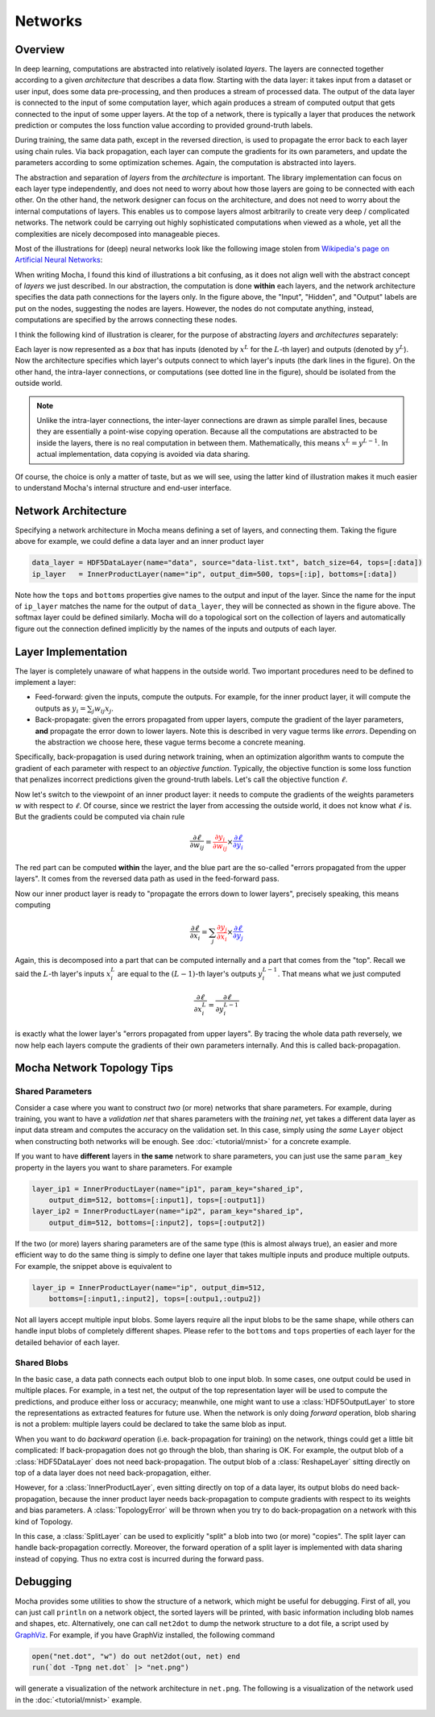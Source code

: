 Networks
========

Overview
--------

In deep learning, computations are abstracted into relatively isolated *layers*.
The layers are connected together according to a given *architecture* that
describes a data flow. Starting with the data layer: it takes input from
a dataset or user input, does some data pre-processing, and then produces a stream
of processed data. The output of the data layer is connected to the input of some computation
layer, which again produces a stream of computed output that gets connected to
the input of some upper layers. At the top of a network, there is typically
a layer that produces the network prediction or computes the loss function value
according to provided ground-truth labels.

During training, the same data path, except in the reversed direction, is used
to propagate the error back to each layer using chain rules. Via back
propagation, each layer can compute the gradients for its own parameters, and
update the parameters according to some optimization schemes. Again, the
computation is abstracted into layers.

The abstraction and separation of *layers* from the *architecture* is important. The
library implementation can focus on each layer type independently, and does
not need to worry about how those layers are going to be connected with each
other. On the other hand, the network designer can focus on the architecture,
and does not need to worry about the internal computations of layers. This
enables us to compose layers almost arbitrarily to create very deep
/ complicated networks. The network could be carrying out highly sophisticated
computations when viewed as a whole, yet all the complexities are nicely
decomposed into manageable pieces.

Most of the illustrations for (deep) neural networks look like the following image
stolen from `Wikipedia's page on Artificial Neural Networks
<https://en.wikipedia.org/wiki/Artificial_neural_network>`_:

.. image:: images/ANN.*

When writing Mocha, I found this kind of illustrations a bit confusing, as it
does not align well with the abstract concept of *layers* we just described. In
our abstraction, the computation is done **within** each layers, and the network
architecture specifies the data path connections for the layers only.
In the figure above, the "Input", "Hidden", and "Output" labels are put on the
nodes, suggesting the nodes are layers. However, the nodes do not
computate anything, instead, computations are specified by the arrows connecting these
nodes.

I think the following kind of illustration is clearer, for
the purpose of abstracting *layers* and *architectures* separately:

.. image:: images/NN-view.*

Each layer is now represented as a *box* that has inputs (denoted by :math:`x^L`
for the :math:`L`-th layer) and outputs (denoted by :math:`y^L`). Now the
architecture specifies which layer's outputs connect to which layer's inputs
(the dark lines in the figure). On the other hand, the intra-layer connections,
or computations (see dotted line in the figure), should be isolated from the
outside world.

.. note::

   Unlike the intra-layer connections, the inter-layer connections are drawn as
   simple parallel lines, because they are essentially a point-wise copying
   operation. Because all the computations are abstracted to be inside the
   layers, there is no real computation in between them. Mathematically, this
   means :math:`x^L=y^{L-1}`. In actual implementation, data copying is avoided
   via data sharing.

Of course, the choice is only a matter of taste, but as we will see, using the
latter kind of illustration makes it much easier to understand Mocha's internal
structure and end-user interface.

Network Architecture
--------------------

Specifying a network architecture in Mocha means defining a set of layers, and
connecting them. Taking the figure above for example, we could define a data
layer and an inner product layer

.. code-block:: julia

   data_layer = HDF5DataLayer(name="data", source="data-list.txt", batch_size=64, tops=[:data])
   ip_layer   = InnerProductLayer(name="ip", output_dim=500, tops=[:ip], bottoms=[:data])

Note how the ``tops`` and ``bottoms`` properties give names to the output and input
of the layer. Since the name for the input of ``ip_layer`` matches the name for
the output of ``data_layer``, they will be connected as shown in the figure
above. The softmax layer could be defined similarly. Mocha will do a topological
sort on the collection of layers and automatically figure out the connection
defined implicitly by the names of the inputs and outputs of each layer.

Layer Implementation
--------------------

The layer is completely unaware of what happens in the outside world. Two
important procedures need to be defined to implement a layer:

* Feed-forward: given the inputs, compute the outputs. For example, for the
  inner product layer, it will compute the outputs as :math:`y_i = \sum_j
  w_{ij}x_j`.
* Back-propagate: given the errors propagated from upper layers, compute the
  gradient of the layer parameters, **and** propagate the error
  down to lower layers. Note this is described in very vague terms like
  *errors*. Depending on the abstraction we choose here, these vague terms become
  a concrete meaning.

Specifically, back-propagation is used during network training, when an
optimization algorithm wants to compute the gradient of each parameter with
respect to an *objective function*. Typically, the objective function is some
loss function that penalizes incorrect predictions given the ground-truth labels.
Let's call the objective function :math:`\ell`.

Now let's switch to the viewpoint of an inner product layer: it needs to compute
the gradients of the weights parameters :math:`w` with respect to :math:`\ell`.
Of course, since we restrict the layer from accessing the outside world, it does
not know what :math:`\ell` is. But the gradients could be computed via chain
rule

.. math::

   \frac{\partial \ell}{\partial w_{ij}} = {\color{red}{\frac{\partial y_i}{\partial
   w_{ij}}}}\times {\color{blue}{\frac{\partial \ell}{\partial y_i}}}

The red part can be computed **within** the layer, and the blue part are the
so-called "errors propagated from the upper layers". It comes from the reversed
data path as used in the feed-forward pass.

Now our inner product layer is ready to "propagate the errors down to lower
layers", precisely speaking, this means computing

.. math::

   \frac{\partial \ell}{\partial x_i} = \sum_j {\color{red}{\frac{\partial
   y_j}{\partial x_i}}}\times{\color{blue}{\frac{\partial \ell}{\partial y_j}}}

Again, this is decomposed into a part that can be computed internally and
a part that comes from the "top". Recall we said the :math:`L`-th layer's inputs
:math:`x^L_i` are equal to the :math:`(L-1)`-th layer's outputs
:math:`y^{L-1}_i`. That means what we just computed

.. math::

   \frac{\partial \ell}{\partial x^L_i} = \frac{\partial \ell}{\partial y^{L-1}_i}

is exactly what the lower layer's "errors propagated from upper layers". By
tracing the whole data path reversely, we now help each layers compute the
gradients of their own parameters internally. And this is called
back-propagation.

Mocha Network Topology Tips
---------------------------

Shared Parameters
~~~~~~~~~~~~~~~~~

Consider a case where you want to construct *two* (or more) networks that share parameters. For
example, during training, you want to have a *validation net* that shares
parameters with the *training net*, yet takes a different data layer as input
data stream and computes the accuracy on the validation set. In this case,
simply using *the same* ``Layer`` object when constructing both networks will be
enough. See :doc:`<tutorial/mnist>` for a concrete example.

If you want to have **different** layers in **the same** network to share
parameters, you can just use the same ``param_key`` property in the layers you
want to share parameters. For example

.. code-block:: julia

   layer_ip1 = InnerProductLayer(name="ip1", param_key="shared_ip",
       output_dim=512, bottoms=[:input1], tops=[:output1])
   layer_ip2 = InnerProductLayer(name="ip2", param_key="shared_ip",
       output_dim=512, bottoms=[:input2], tops=[:output2])

If the two (or more) layers sharing parameters are of the same type (this is
almost always true), an easier and more efficient way to do the same thing is
simply to define one layer that takes multiple inputs and produce multiple
outputs. For example, the snippet above is equivalent to

.. code-block:: julia

   layer_ip = InnerProductLayer(name="ip", output_dim=512,
       bottoms=[:input1,:input2], tops=[:outpu1,:outpu2])

Not all layers accept multiple input blobs. Some layers require all the
input blobs to be the same shape, while others can handle input blobs of
completely different shapes. Please refer to the ``bottoms`` and ``tops``
properties of each layer for the detailed behavior of each layer.

Shared Blobs
~~~~~~~~~~~~

In the basic case, a data path connects each output blob to one input blob. In
some cases, one output could be used in multiple places. For example, in a test
net, the output of the top representation layer will be used to compute the
predictions, and produce either loss or accuracy; meanwhile, one might want to
use a :class:`HDF5OutputLayer` to store the representations as extracted
features for future use. When the network is only doing *forward* operation,
blob sharing is not a problem: multiple layers could be declared to take the
same blob as input.

When you want to do *backward* operation (i.e. back-propagation for training) on
the network, things could get a little bit complicated: If back-propagation does
not go through the blob, than sharing is OK. For example, the output blob of
a :class:`HDF5DataLayer` does not need back-propagation. The output blob of
a :class:`ReshapeLayer` sitting directly on top of a data layer does not need
back-propagation, either.

However, for a :class:`InnerProductLayer`, even sitting directly on top of
a data layer, its output blobs do need back-propagation, because the inner
product layer needs back-propagation to compute gradients with respect to its
weights and bias parameters. A :class:`TopologyError` will be thrown when you
try to do back-propagation on a network with this kind of Topology.

In this case, a :class:`SplitLayer` can be used to explicitly "split" a blob
into two (or more) "copies". The split layer can handle back-propagation
correctly. Moreover, the forward operation of a split layer is implemented with
data sharing instead of copying. Thus no extra cost is incurred during the forward
pass.

Debugging
---------

Mocha provides some utilities to show the structure of a network, which might be
useful for debugging. First of all, you can just call ``println`` on a network
object, the sorted layers will be printed, with basic information including blob
names and shapes, etc. Alternatively, one can call ``net2dot`` to dump the
network structure to a dot file, a script used by `GraphViz
<http://www.graphviz.org/>`_. For example, if you have GraphViz installed, the
following command

.. code-block:: julia

   open("net.dot", "w") do out net2dot(out, net) end
   run(`dot -Tpng net.dot` |> "net.png")

will generate a visualization of the network architecture in ``net.png``. The
following is a visualization of the network used in the :doc:`<tutorial/mnist>`
example.

.. image:: images/mnist-dot.*

